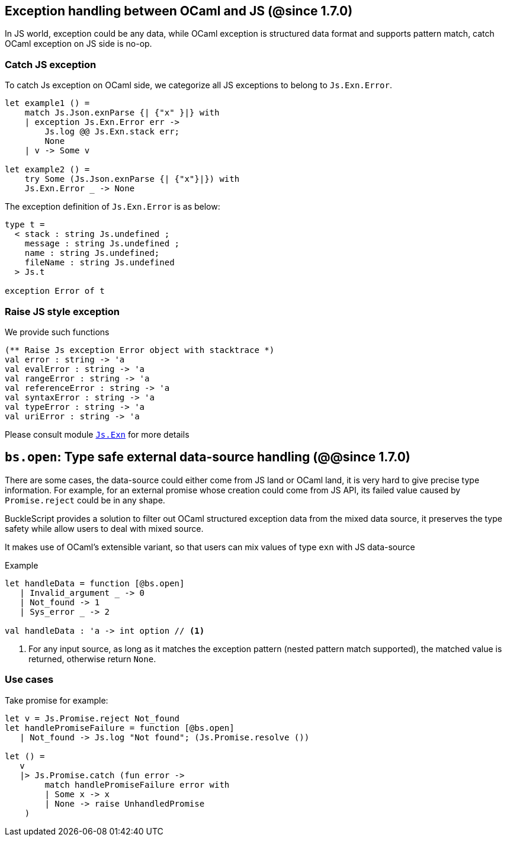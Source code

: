 ## Exception handling between OCaml and JS (@since 1.7.0)

In JS world, exception could be any data, while OCaml exception is structured data format and supports pattern match, catch OCaml exception on JS side is no-op.

### Catch JS exception

To catch Js exception on OCaml side, we categorize all JS exceptions to belong to `Js.Exn.Error`.

[source,ocaml]
--------------
let example1 () =
    match Js.Json.exnParse {| {"x" }|} with
    | exception Js.Exn.Error err ->
        Js.log @@ Js.Exn.stack err;
        None
    | v -> Some v

let example2 () =
    try Some (Js.Json.exnParse {| {"x"}|}) with
    Js.Exn.Error _ -> None
--------------

The exception definition of `Js.Exn.Error` is as below:

[source,ocaml]
--------------
type t =
  < stack : string Js.undefined ;
    message : string Js.undefined ;
    name : string Js.undefined;
    fileName : string Js.undefined
  > Js.t

exception Error of t
--------------

### Raise JS style exception

We provide such functions

[source,ocaml]
--------------
(** Raise Js exception Error object with stacktrace *)
val error : string -> 'a
val evalError : string -> 'a
val rangeError : string -> 'a
val referenceError : string -> 'a
val syntaxError : string -> 'a
val typeError : string -> 'a
val uriError : string -> 'a
--------------

Please consult module link:../api/Js.Exn.html[`Js.Exn`] for more details


## `bs.open`: Type safe external data-source handling (@@since 1.7.0)

There are some cases, the data-source could either come from JS land or OCaml land, it is very hard to give precise type information.
For example, for an external promise whose creation could come from JS API, its failed value caused by `Promise.reject` could be in any shape.

BuckleScript provides a solution to filter out OCaml structured exception data from the mixed data source,
it preserves the type safety while allow users to deal with mixed source.

It makes use of OCaml's extensible variant, so that users can mix values of type `exn` with JS data-source

.Example
[source,ocaml]
--------------
let handleData = function [@bs.open]
   | Invalid_argument _ -> 0
   | Not_found -> 1
   | Sys_error _ -> 2

val handleData : 'a -> int option // <1>
--------------
<1> For any input source, as long as it matches the exception pattern (nested pattern match supported), the matched value is returned, otherwise return `None`.


### Use cases

Take promise for example:

[source,ocaml]
--------------
let v = Js.Promise.reject Not_found
let handlePromiseFailure = function [@bs.open]
   | Not_found -> Js.log "Not found"; (Js.Promise.resolve ())

let () =
   v
   |> Js.Promise.catch (fun error ->
        match handlePromiseFailure error with
        | Some x -> x
        | None -> raise UnhandledPromise
    )
--------------
